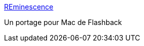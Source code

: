 :jbake-type: post
:jbake-status: published
:jbake-title: REminescence
:jbake-tags: jeu,macosx,software,free,_mois_juin,_année_2006
:jbake-date: 2006-06-01
:jbake-depth: ../
:jbake-uri: shaarli/1149192117000.adoc
:jbake-source: https://nicolas-delsaux.hd.free.fr/Shaarli?searchterm=http%3A%2F%2Fmac.punknews.org%2Frem.html&searchtags=jeu+macosx+software+free+_mois_juin+_ann%C3%A9e_2006
:jbake-style: shaarli

http://mac.punknews.org/rem.html[REminescence]

Un portage pour Mac de Flashback
